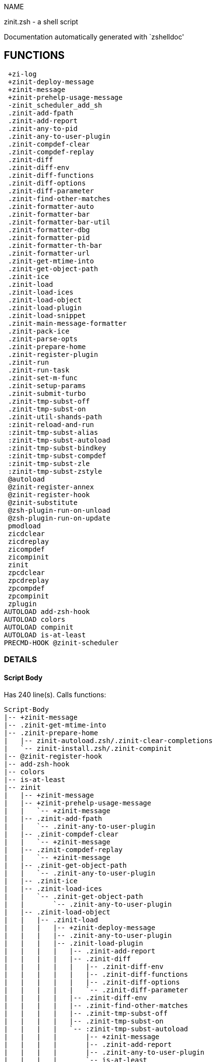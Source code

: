 
NAME

zinit.zsh - a shell script

Documentation automatically generated with `zshelldoc'

== FUNCTIONS
 +zi-log
 +zinit-deploy-message
 +zinit-message
 +zinit-prehelp-usage-message
 -zinit_scheduler_add_sh
 .zinit-add-fpath
 .zinit-add-report
 .zinit-any-to-pid
 .zinit-any-to-user-plugin
 .zinit-compdef-clear
 .zinit-compdef-replay
 .zinit-diff
 .zinit-diff-env
 .zinit-diff-functions
 .zinit-diff-options
 .zinit-diff-parameter
 .zinit-find-other-matches
 .zinit-formatter-auto
 .zinit-formatter-bar
 .zinit-formatter-bar-util
 .zinit-formatter-dbg
 .zinit-formatter-pid
 .zinit-formatter-th-bar
 .zinit-formatter-url
 .zinit-get-mtime-into
 .zinit-get-object-path
 .zinit-ice
 .zinit-load
 .zinit-load-ices
 .zinit-load-object
 .zinit-load-plugin
 .zinit-load-snippet
 .zinit-main-message-formatter
 .zinit-pack-ice
 .zinit-parse-opts
 .zinit-prepare-home
 .zinit-register-plugin
 .zinit-run
 .zinit-run-task
 .zinit-set-m-func
 .zinit-setup-params
 .zinit-submit-turbo
 .zinit-tmp-subst-off
 .zinit-tmp-subst-on
 .zinit-util-shands-path
 :zinit-reload-and-run
 :zinit-tmp-subst-alias
 :zinit-tmp-subst-autoload
 :zinit-tmp-subst-bindkey
 :zinit-tmp-subst-compdef
 :zinit-tmp-subst-zle
 :zinit-tmp-subst-zstyle
 @autoload
 @zinit-register-annex
 @zinit-register-hook
 @zinit-substitute
 @zsh-plugin-run-on-unload
 @zsh-plugin-run-on-update
 pmodload
 zicdclear
 zicdreplay
 zicompdef
 zicompinit
 zinit
 zpcdclear
 zpcdreplay
 zpcompdef
 zpcompinit
 zplugin
AUTOLOAD add-zsh-hook
AUTOLOAD colors
AUTOLOAD compinit
AUTOLOAD is-at-least
PRECMD-HOOK @zinit-scheduler

=== DETAILS

==== Script Body

Has 240 line(s). Calls functions:

 Script-Body
 |-- +zinit-message
 |-- .zinit-get-mtime-into
 |-- .zinit-prepare-home
 |   |-- zinit-autoload.zsh/.zinit-clear-completions
 |   `-- zinit-install.zsh/.zinit-compinit
 |-- @zinit-register-hook
 |-- add-zsh-hook
 |-- colors
 |-- is-at-least
 |-- zinit
 |   |-- +zinit-message
 |   |-- +zinit-prehelp-usage-message
 |   |   `-- +zinit-message
 |   |-- .zinit-add-fpath
 |   |   `-- .zinit-any-to-user-plugin
 |   |-- .zinit-compdef-clear
 |   |   `-- +zinit-message
 |   |-- .zinit-compdef-replay
 |   |   `-- +zinit-message
 |   |-- .zinit-get-object-path
 |   |   `-- .zinit-any-to-user-plugin
 |   |-- .zinit-ice
 |   |-- .zinit-load-ices
 |   |   `-- .zinit-get-object-path
 |   |       `-- .zinit-any-to-user-plugin
 |   |-- .zinit-load-object
 |   |   |-- .zinit-load
 |   |   |   |-- +zinit-deploy-message
 |   |   |   |-- .zinit-any-to-user-plugin
 |   |   |   |-- .zinit-load-plugin
 |   |   |   |   |-- .zinit-add-report
 |   |   |   |   |-- .zinit-diff
 |   |   |   |   |   |-- .zinit-diff-env
 |   |   |   |   |   |-- .zinit-diff-functions
 |   |   |   |   |   |-- .zinit-diff-options
 |   |   |   |   |   `-- .zinit-diff-parameter
 |   |   |   |   |-- .zinit-diff-env
 |   |   |   |   |-- .zinit-find-other-matches
 |   |   |   |   |-- .zinit-tmp-subst-off
 |   |   |   |   |-- .zinit-tmp-subst-on
 |   |   |   |   `-- :zinit-tmp-subst-autoload
 |   |   |   |       |-- +zinit-message
 |   |   |   |       |-- .zinit-add-report
 |   |   |   |       |-- .zinit-any-to-user-plugin
 |   |   |   |       `-- is-at-least
 |   |   |   |-- .zinit-load-snippet
 |   |   |   |   |-- +zinit-deploy-message
 |   |   |   |   |-- +zinit-message
 |   |   |   |   |-- .zinit-add-report
 |   |   |   |   |-- .zinit-find-other-matches
 |   |   |   |   |-- .zinit-get-object-path
 |   |   |   |   |   `-- .zinit-any-to-user-plugin
 |   |   |   |   |-- .zinit-pack-ice
 |   |   |   |   |-- .zinit-set-m-func
 |   |   |   |   |   `-- +zinit-message
 |   |   |   |   |-- .zinit-setup-params
 |   |   |   |   `-- zinit-install.zsh/.zinit-download-snippet
 |   |   |   |-- .zinit-pack-ice
 |   |   |   |-- .zinit-register-plugin
 |   |   |   |   `-- +zinit-message
 |   |   |   |-- .zinit-set-m-func
 |   |   |   |   `-- +zinit-message
 |   |   |   |-- .zinit-setup-params
 |   |   |   |-- zinit-install.zsh/.zinit-get-package
 |   |   |   `-- zinit-install.zsh/.zinit-setup-plugin-dir
 |   |   `-- .zinit-load-snippet
 |   |       |-- +zinit-deploy-message
 |   |       |-- +zinit-message
 |   |       |-- .zinit-add-report
 |   |       |-- .zinit-find-other-matches
 |   |       |-- .zinit-get-object-path
 |   |       |   `-- .zinit-any-to-user-plugin
 |   |       |-- .zinit-pack-ice
 |   |       |-- .zinit-set-m-func
 |   |       |   `-- +zinit-message
 |   |       |-- .zinit-setup-params
 |   |       `-- zinit-install.zsh/.zinit-download-snippet
 |   |-- .zinit-parse-opts
 |   |-- .zinit-run
 |   |   |-- +zinit-message
 |   |   |-- .zinit-any-to-user-plugin
 |   |   `-- .zinit-get-object-path
 |   |       `-- .zinit-any-to-user-plugin
 |   |-- .zinit-submit-turbo
 |   |-- compinit
 |   |-- zinit-additional.zsh/+zinit-debug
 |   |-- zinit-autoload.zsh/.zinit-cdisable
 |   |-- zinit-autoload.zsh/.zinit-cenable
 |   |-- zinit-autoload.zsh/.zinit-clear-completions
 |   |-- zinit-autoload.zsh/.zinit-compile-uncompile-all
 |   |-- zinit-autoload.zsh/.zinit-compiled
 |   |-- zinit-autoload.zsh/.zinit-delete
 |   |-- zinit-autoload.zsh/.zinit-help
 |   |-- zinit-autoload.zsh/.zinit-list-bindkeys
 |   |-- zinit-autoload.zsh/.zinit-list-compdef-replay
 |   |-- zinit-autoload.zsh/.zinit-list-plugins
 |   |-- zinit-autoload.zsh/.zinit-list-snippets
 |   |-- zinit-autoload.zsh/.zinit-module
 |   |-- zinit-autoload.zsh/.zinit-recently
 |   |-- zinit-autoload.zsh/.zinit-search-completions
 |   |-- zinit-autoload.zsh/.zinit-self-update
 |   |-- zinit-autoload.zsh/.zinit-show-all-reports
 |   |-- zinit-autoload.zsh/.zinit-show-completions
 |   |-- zinit-autoload.zsh/.zinit-show-report
 |   |-- zinit-autoload.zsh/.zinit-show-times
 |   |-- zinit-autoload.zsh/.zinit-show-zstatus
 |   |-- zinit-autoload.zsh/.zinit-uncompile-plugin
 |   |-- zinit-autoload.zsh/.zinit-uninstall-completions
 |   |-- zinit-autoload.zsh/.zinit-unload
 |   |-- zinit-autoload.zsh/.zinit-update-or-status
 |   |-- zinit-autoload.zsh/.zinit-update-or-status-all
 |   |-- zinit-autoload.zsh/zi::version
 |   |-- zinit-install.zsh/.zinit-compile-plugin
 |   |-- zinit-install.zsh/.zinit-compinit
 |   |-- zinit-install.zsh/.zinit-forget-completion
 |   `-- zinit-install.zsh/.zinit-install-completions
 `-- zinit-autoload.zsh/.zinit-module

Uses feature(s): _add-zsh-hook_, _alias_, _autoload_, _bindkey_, _colors_, _export_, _is-at-least_, _setopt_, _source_, _zle_, _zmodload_, _zstyle_

_Exports (environment):_ PMSPEC [big]*//* ZPFX [big]*//* ZSH_CACHE_DIR

==== +zi-log

____
 
 Wrapper function for +zinit-message until migrated to +zi-log

____

Has 1 line(s). Calls functions:

 +zi-log
 `-- +zinit-message

Called by:

 zinit-additional.zsh/.zinit-debug-clear
 zinit-additional.zsh/.zinit-debug-report
 zinit-additional.zsh/.zinit-debug-revert
 zinit-additional.zsh/.zinit-debug-start
 zinit-additional.zsh/.zinit-debug-status
 zinit-additional.zsh/.zinit-debug-stop
 zinit-additional.zsh/:zinit-tmp-subst-source
 zinit-autoload.zsh/.zinit-unload

==== +zinit-deploy-message

____
 
 Deploys a sub-prompt message to be displayed OR a 'zle .reset-prompt'
 call to be invoked

____

Has 13 line(s). Doesn't call other functions.

Uses feature(s): _read_, _zle_

Called by:

 .zinit-load-snippet
 .zinit-load
 zinit-autoload.zsh/.zinit-recall

==== +zinit-message

____
 
 Logging function

____

Has 16 line(s). Doesn't call other functions.

Called by:

 +zi-log
 +zinit-prehelp-usage-message
 .zinit-compdef-clear
 .zinit-compdef-replay
 .zinit-load-snippet
 .zinit-register-plugin
 .zinit-run
 .zinit-set-m-func
 :zinit-tmp-subst-autoload
 Script-Body
 zinit
 zinit-autoload.zsh/.zinit-build-module
 zinit-autoload.zsh/.zinit-cd
 zinit-autoload.zsh/.zinit-confirm
 zinit-autoload.zsh/.zinit-delete
 zinit-autoload.zsh/.zinit-glance
 zinit-autoload.zsh/.zinit-list-plugins
 zinit-autoload.zsh/.zinit-self-update
 zinit-autoload.zsh/.zinit-show-zstatus
 zinit-autoload.zsh/.zinit-uninstall-completions
 zinit-autoload.zsh/.zinit-update-all-parallel
 zinit-autoload.zsh/.zinit-update-or-status-all
 zinit-autoload.zsh/.zinit-update-or-status
 zinit-autoload.zsh/.zinit-wait-for-update-jobs
 zinit-autoload.zsh/zi::version
 zinit-install.zsh/.zi::get-architecture
 zinit-install.zsh/.zinit-compile-plugin
 zinit-install.zsh/.zinit-compinit
 zinit-install.zsh/.zinit-download-file-stdout
 zinit-install.zsh/.zinit-download-snippet
 zinit-install.zsh/.zinit-extract
 zinit-install.zsh/.zinit-get-cygwin-package
 zinit-install.zsh/.zinit-get-latest-gh-r-url-part
 zinit-install.zsh/.zinit-get-package
 zinit-install.zsh/.zinit-install-completions
 zinit-install.zsh/.zinit-jq-check
 zinit-install.zsh/.zinit-setup-plugin-dir
 zinit-install.zsh/.zinit-update-snippet
 zinit-install.zsh/ziextract
 zinit-install.zsh/∞zinit-mv-hook
 zinit-install.zsh/∞zinit-ps-on-update-hook
 zinit-install.zsh/∞zinit-reset-hook
 zinit-side.zsh/.zinit-countdown
 zinit-side.zsh/.zinit-exists-physically-message

==== +zinit-prehelp-usage-message

Has 38 line(s). Calls functions:

 +zinit-prehelp-usage-message
 `-- +zinit-message

Called by:

 zinit

==== -zinit_scheduler_add_sh

____
 
 Copies task into ZINIT_RUN array, called when a task timeouts.
 A small function ran from pattern in /-substitution as a math
 function.

____

Has 7 line(s). Doesn't call other functions.

Not called by script or any function (may be e.g. a hook, a Zle widget, etc.).

==== .zinit-add-fpath

Has 10 line(s). Calls functions:

 .zinit-add-fpath
 `-- .zinit-any-to-user-plugin

Called by:

 zinit

==== .zinit-add-report

____
 
 Adds a report line for given plugin.
 
 $1 - uspl2, i.e. user/plugin
 $2 - the text

____

Has 3 line(s). Doesn't call other functions.

Called by:

 .zinit-load-plugin
 .zinit-load-snippet
 :zinit-tmp-subst-alias
 :zinit-tmp-subst-autoload
 :zinit-tmp-subst-bindkey
 :zinit-tmp-subst-compdef
 :zinit-tmp-subst-zle
 :zinit-tmp-subst-zstyle

==== .zinit-any-to-pid

Has 22 line(s). Calls functions:

 .zinit-any-to-pid
 `-- .zinit-util-shands-path

Uses feature(s): _setopt_

Called by:

 zinit-side.zsh/.zinit-any-colorify-as-uspl2
 zinit-side.zsh/.zinit-exists-physically-message
 zinit-side.zsh/.zinit-first

==== .zinit-any-to-user-plugin

____
 
 Allows elastic plugin-spec across the code.
 
 $1 - plugin spec (4 formats: user---plugin, user/plugin, user, plugin)
 $2 - plugin (only when $1 - i.e. user - given)
 
 $REPLY - user and plugin

____

Has 29 line(s). Doesn't call other functions.

Uses feature(s): _setopt_

Called by:

 .zinit-add-fpath
 .zinit-get-object-path
 .zinit-load
 .zinit-run
 :zinit-tmp-subst-autoload
 zinit-autoload.zsh/.zinit-any-to-uspl2
 zinit-autoload.zsh/.zinit-changes
 zinit-autoload.zsh/.zinit-compile-uncompile-all
 zinit-autoload.zsh/.zinit-compiled
 zinit-autoload.zsh/.zinit-create
 zinit-autoload.zsh/.zinit-delete
 zinit-autoload.zsh/.zinit-find-completions-of-plugin
 zinit-autoload.zsh/.zinit-glance
 zinit-autoload.zsh/.zinit-show-report
 zinit-autoload.zsh/.zinit-stress
 zinit-autoload.zsh/.zinit-uncompile-plugin
 zinit-autoload.zsh/.zinit-unload
 zinit-autoload.zsh/.zinit-unregister-plugin
 zinit-autoload.zsh/.zinit-update-all-parallel
 zinit-autoload.zsh/.zinit-update-or-status-all
 zinit-autoload.zsh/.zinit-update-or-status
 zinit-install.zsh/.zinit-install-completions
 zinit-side.zsh/.zinit-any-colorify-as-uspl2
 zinit-side.zsh/.zinit-compute-ice
 zinit-side.zsh/.zinit-exists-physically-message
 zinit-side.zsh/.zinit-exists-physically
 zinit-side.zsh/.zinit-first

==== .zinit-compdef-clear

____
 
 Implements user-exposed functionality to clear gathered compdefs.

____

Has 3 line(s). Calls functions:

 .zinit-compdef-clear
 `-- +zinit-message

Called by:

 zicdclear
 zinit
 zpcdclear

==== .zinit-compdef-replay

____
 
 Runs gathered compdef calls. This allows to run 'compinit' after loading plugins.

____

Has 17 line(s). Calls functions:

 .zinit-compdef-replay
 `-- +zinit-message

Uses feature(s): _compdef_

Called by:

 zicdreplay
 zinit
 zpcdreplay

==== .zinit-diff

____
 
 Performs diff actions of all types

____

Has 4 line(s). Calls functions:

 .zinit-diff
 |-- .zinit-diff-env
 |-- .zinit-diff-functions
 |-- .zinit-diff-options
 `-- .zinit-diff-parameter

Called by:

 .zinit-load-plugin
 zinit-additional.zsh/.zinit-debug-start
 zinit-additional.zsh/.zinit-debug-stop

==== .zinit-diff-env

____
 
 Implements detection of change in PATH and FPATH.
 
 $1 - user/plugin (i.e. uspl2 format)
 $2 - command, can be "begin" or "end"

____

Has 18 line(s). Doesn't call other functions.

Called by:

 .zinit-diff
 .zinit-load-plugin

==== .zinit-diff-functions

____
 
 Implements detection of newly created functions. Performs
 data gathering, computation is done in *-compute().
 
 $1 - user/plugin (i.e. uspl2 format)
 $2 - command, can be "begin" or "end"

____

Has 8 line(s). Doesn't call other functions.

Called by:

 .zinit-diff

==== .zinit-diff-options

____
 
 Implements detection of change in option state. Performs
 data gathering, computation is done in *-compute().
 
 $1 - user/plugin (i.e. uspl2 format)
 $2 - command, can be "begin" or "end"

____

Has 7 line(s). Doesn't call other functions.

Called by:

 .zinit-diff

==== .zinit-diff-parameter

____
 
 Implements detection of change in any parameter's existence and type.
 Performs data gathering, computation is done in *-compute().
 
 $1 - user/plugin (i.e. uspl2 format)
 $2 - command, can be "begin" or "end"

____

Has 9 line(s). Doesn't call other functions.

Called by:

 .zinit-diff

==== .zinit-find-other-matches

____
 
 Plugin's main source file is in general `name.plugin.zsh'. However,
 there can be different conventions, if that file is not found, then
 this functions examines other conventions in the most sane order.

____

Has 22 line(s). Doesn't call other functions.

Called by:

 .zinit-load-plugin
 .zinit-load-snippet
 zinit-side.zsh/.zinit-first

==== .zinit-formatter-auto

Has 50 line(s). Calls functions:

 .zinit-formatter-auto
 |-- .zinit-formatter-pid
 |   `-- zinit-side.zsh/.zinit-any-colorify-as-uspl2
 `-- .zinit-formatter-url

Uses feature(s): _type_

Not called by script or any function (may be e.g. a hook, a Zle widget, etc.).

==== .zinit-formatter-bar

Has 1 line(s). Calls functions:

 .zinit-formatter-bar
 `-- .zinit-formatter-bar-util

Not called by script or any function (may be e.g. a hook, a Zle widget, etc.).

==== .zinit-formatter-bar-util

Has 7 line(s). Doesn't call other functions.

Called by:

 .zinit-formatter-bar
 .zinit-formatter-th-bar

==== .zinit-formatter-dbg

Has 5 line(s). Doesn't call other functions.

Not called by script or any function (may be e.g. a hook, a Zle widget, etc.).

==== .zinit-formatter-pid

Has 11 line(s). Calls functions:

 .zinit-formatter-pid
 `-- zinit-side.zsh/.zinit-any-colorify-as-uspl2

Uses feature(s): _source_

Called by:

 .zinit-formatter-auto

==== .zinit-formatter-th-bar

Has 1 line(s). Calls functions:

 .zinit-formatter-th-bar
 `-- .zinit-formatter-bar-util

Not called by script or any function (may be e.g. a hook, a Zle widget, etc.).

==== .zinit-formatter-url

Has 19 line(s). Doesn't call other functions.

Called by:

 .zinit-formatter-auto

==== .zinit-get-mtime-into

Has 7 line(s). Doesn't call other functions.

Called by:

 Script-Body
 zinit-autoload.zsh/.zinit-self-update
 zinit-autoload.zsh/.zinit-update-or-status-all

==== .zinit-get-object-path

Has 28 line(s). Calls functions:

 .zinit-get-object-path
 `-- .zinit-any-to-user-plugin

Called by:

 .zinit-load-ices
 .zinit-load-snippet
 .zinit-run
 zinit
 zinit-autoload.zsh/.zinit-get-path
 zinit-install.zsh/.zinit-setup-plugin-dir
 zinit-install.zsh/.zinit-update-snippet
 zinit-side.zsh/.zinit-first
 zinit-side.zsh/.zinit-two-paths

==== .zinit-ice

____
 
 Parses ICE specification, puts the result into ICE global hash.
 The ice-spec is valid for next command only (i.e. it "melts"), but
 it can then stick to plugin and activate e.g. at update.

____

Has 13 line(s). Doesn't call other functions.

Uses feature(s): _setopt_

Called by:

 zinit

==== .zinit-load

____
 
 Implements the exposed-to-user action of loading a plugin.
 
 $1 - plugin spec (4 formats: user---plugin, user/plugin, user, plugin)
 $2 - plugin name, if the third format is used

____

Has 95 line(s). Calls functions:

 .zinit-load
 |-- +zinit-deploy-message
 |-- .zinit-any-to-user-plugin
 |-- .zinit-load-plugin
 |   |-- .zinit-add-report
 |   |-- .zinit-diff
 |   |   |-- .zinit-diff-env
 |   |   |-- .zinit-diff-functions
 |   |   |-- .zinit-diff-options
 |   |   `-- .zinit-diff-parameter
 |   |-- .zinit-diff-env
 |   |-- .zinit-find-other-matches
 |   |-- .zinit-tmp-subst-off
 |   |-- .zinit-tmp-subst-on
 |   `-- :zinit-tmp-subst-autoload
 |       |-- +zinit-message
 |       |-- .zinit-add-report
 |       |-- .zinit-any-to-user-plugin
 |       `-- is-at-least
 |-- .zinit-load-snippet
 |   |-- +zinit-deploy-message
 |   |-- +zinit-message
 |   |-- .zinit-add-report
 |   |-- .zinit-find-other-matches
 |   |-- .zinit-get-object-path
 |   |   `-- .zinit-any-to-user-plugin
 |   |-- .zinit-pack-ice
 |   |-- .zinit-set-m-func
 |   |   `-- +zinit-message
 |   |-- .zinit-setup-params
 |   `-- zinit-install.zsh/.zinit-download-snippet
 |-- .zinit-pack-ice
 |-- .zinit-register-plugin
 |   `-- +zinit-message
 |-- .zinit-set-m-func
 |   `-- +zinit-message
 |-- .zinit-setup-params
 |-- zinit-install.zsh/.zinit-get-package
 `-- zinit-install.zsh/.zinit-setup-plugin-dir

Uses feature(s): _eval_, _setopt_, _source_, _zle_

Called by:

 .zinit-load-object
 .zinit-run-task
 zinit-additional.zsh/.zinit-service

==== .zinit-load-ices

Has 22 line(s). Calls functions:

 .zinit-load-ices
 `-- .zinit-get-object-path
     `-- .zinit-any-to-user-plugin

Called by:

 zinit

==== .zinit-load-object

Has 12 line(s). Calls functions:

 .zinit-load-object
 |-- .zinit-load
 |   |-- +zinit-deploy-message
 |   |-- .zinit-any-to-user-plugin
 |   |-- .zinit-load-plugin
 |   |   |-- .zinit-add-report
 |   |   |-- .zinit-diff
 |   |   |   |-- .zinit-diff-env
 |   |   |   |-- .zinit-diff-functions
 |   |   |   |-- .zinit-diff-options
 |   |   |   `-- .zinit-diff-parameter
 |   |   |-- .zinit-diff-env
 |   |   |-- .zinit-find-other-matches
 |   |   |-- .zinit-tmp-subst-off
 |   |   |-- .zinit-tmp-subst-on
 |   |   `-- :zinit-tmp-subst-autoload
 |   |       |-- +zinit-message
 |   |       |-- .zinit-add-report
 |   |       |-- .zinit-any-to-user-plugin
 |   |       `-- is-at-least
 |   |-- .zinit-load-snippet
 |   |   |-- +zinit-deploy-message
 |   |   |-- +zinit-message
 |   |   |-- .zinit-add-report
 |   |   |-- .zinit-find-other-matches
 |   |   |-- .zinit-get-object-path
 |   |   |   `-- .zinit-any-to-user-plugin
 |   |   |-- .zinit-pack-ice
 |   |   |-- .zinit-set-m-func
 |   |   |   `-- +zinit-message
 |   |   |-- .zinit-setup-params
 |   |   `-- zinit-install.zsh/.zinit-download-snippet
 |   |-- .zinit-pack-ice
 |   |-- .zinit-register-plugin
 |   |   `-- +zinit-message
 |   |-- .zinit-set-m-func
 |   |   `-- +zinit-message
 |   |-- .zinit-setup-params
 |   |-- zinit-install.zsh/.zinit-get-package
 |   `-- zinit-install.zsh/.zinit-setup-plugin-dir
 `-- .zinit-load-snippet
     |-- +zinit-deploy-message
     |-- +zinit-message
     |-- .zinit-add-report
     |-- .zinit-find-other-matches
     |-- .zinit-get-object-path
     |   `-- .zinit-any-to-user-plugin
     |-- .zinit-pack-ice
     |-- .zinit-set-m-func
     |   `-- +zinit-message
     |-- .zinit-setup-params
     `-- zinit-install.zsh/.zinit-download-snippet

Called by:

 zinit

==== .zinit-load-plugin

____
 
 Lower-level function for loading a plugin.
 
 $1 - user
 $2 - plugin
 $3 - mode (light or load)

____

Has 128 line(s). Calls functions:

 .zinit-load-plugin
 |-- .zinit-add-report
 |-- .zinit-diff
 |   |-- .zinit-diff-env
 |   |-- .zinit-diff-functions
 |   |-- .zinit-diff-options
 |   `-- .zinit-diff-parameter
 |-- .zinit-diff-env
 |-- .zinit-find-other-matches
 |-- .zinit-tmp-subst-off
 |-- .zinit-tmp-subst-on
 `-- :zinit-tmp-subst-autoload
     |-- +zinit-message
     |-- .zinit-add-report
     |-- .zinit-any-to-user-plugin
     `-- is-at-least

Uses feature(s): _eval_, _setopt_, _source_, _unfunction_, _zle_

Called by:

 .zinit-load

==== .zinit-load-snippet

____
 
 Implements the exposed-to-user action of loading a snippet.
 
 $1 - url (can be local, absolute path).

____

Has 203 line(s). Calls functions:

 .zinit-load-snippet
 |-- +zinit-deploy-message
 |-- +zinit-message
 |-- .zinit-add-report
 |-- .zinit-find-other-matches
 |-- .zinit-get-object-path
 |   `-- .zinit-any-to-user-plugin
 |-- .zinit-pack-ice
 |-- .zinit-set-m-func
 |   `-- +zinit-message
 |-- .zinit-setup-params
 `-- zinit-install.zsh/.zinit-download-snippet

Uses feature(s): _autoload_, _eval_, _setopt_, _source_, _unfunction_, _zparseopts_, _zstyle_

Called by:

 .zinit-load-object
 .zinit-load
 .zinit-run-task
 pmodload
 zinit-additional.zsh/.zinit-service

==== .zinit-main-message-formatter

Has 18 line(s). Doesn't call other functions.

Not called by script or any function (may be e.g. a hook, a Zle widget, etc.).

==== .zinit-pack-ice

____
 
 Remembers all ice-mods, assigns them to concrete plugin. Ice spec
 is in general forgotten for second-next command (i.e., ice melts quickly), however they
 glue to the object (plugin or snippet) mentioned in the next command for later use with (e.g. 'zinit update ...').

____

Has 3 line(s). Doesn't call other functions.

Called by:

 .zinit-load-snippet
 .zinit-load
 @zsh-plugin-run-on-unload
 @zsh-plugin-run-on-update
 zinit-install.zsh/.zinit-update-snippet
 zinit-side.zsh/.zinit-compute-ice

==== .zinit-parse-opts

Has 2 line(s). Doesn't call other functions.

Called by:

 zinit

==== .zinit-prepare-home

____
 
 Creates all directories needed by Zinit, first checks if they
 already exist.

____

Has 45 line(s). Calls functions:

 .zinit-prepare-home
 |-- zinit-autoload.zsh/.zinit-clear-completions
 `-- zinit-install.zsh/.zinit-compinit

Uses feature(s): _source_

Called by:

 Script-Body

==== .zinit-register-plugin

____
 
 Adds the plugin to ZINIT_REGISTERED_PLUGINS array and to the
 zsh_loaded_plugins array (managed according to the plugin standard:
 https://zdharma-continuum.github.io/Zsh-100-Commits-Club/Zsh-Plugin-Standard.html).

____

Has 23 line(s). Calls functions:

 .zinit-register-plugin
 `-- +zinit-message

Called by:

 .zinit-load

==== .zinit-run

____
 
 Run code inside plugins folder
 It uses the 'correct' parameter from uppers scope zinit().

____

Has 24 line(s). Calls functions:

 .zinit-run
 |-- +zinit-message
 |-- .zinit-any-to-user-plugin
 `-- .zinit-get-object-path
     `-- .zinit-any-to-user-plugin

Uses feature(s): _eval_, _setopt_

Called by:

 zinit

==== .zinit-run-task

____
 
 A backend, worker function of .zinit-scheduler. It obtains the tasks
 index and a few of its properties (like the type: plugin, snippet,
 service plugin, service snippet) and executes it first checking for
 additional conditions (like non-numeric wait'' ice).
 
 $1 - current pass: 1 or 2
 $2 - time assigned to the task
 $3 - type: plugin, service plugin, service snippet, snippet
 $4 - tasks index in the ZINIT[WAIT_ICE_...] fields
 $5 - mode: load, light
 $6 - details: alias name (derived from id-as''), plugin-spec, or snippet URL

____

Has 47 line(s). Calls functions:

 .zinit-run-task
 |-- .zinit-load
 |   |-- +zinit-deploy-message
 |   |-- .zinit-any-to-user-plugin
 |   |-- .zinit-load-plugin
 |   |   |-- .zinit-add-report
 |   |   |-- .zinit-diff
 |   |   |   |-- .zinit-diff-env
 |   |   |   |-- .zinit-diff-functions
 |   |   |   |-- .zinit-diff-options
 |   |   |   `-- .zinit-diff-parameter
 |   |   |-- .zinit-diff-env
 |   |   |-- .zinit-find-other-matches
 |   |   |-- .zinit-tmp-subst-off
 |   |   |-- .zinit-tmp-subst-on
 |   |   `-- :zinit-tmp-subst-autoload
 |   |       |-- +zinit-message
 |   |       |-- .zinit-add-report
 |   |       |-- .zinit-any-to-user-plugin
 |   |       `-- is-at-least
 |   |-- .zinit-load-snippet
 |   |   |-- +zinit-deploy-message
 |   |   |-- +zinit-message
 |   |   |-- .zinit-add-report
 |   |   |-- .zinit-find-other-matches
 |   |   |-- .zinit-get-object-path
 |   |   |   `-- .zinit-any-to-user-plugin
 |   |   |-- .zinit-pack-ice
 |   |   |-- .zinit-set-m-func
 |   |   |   `-- +zinit-message
 |   |   |-- .zinit-setup-params
 |   |   `-- zinit-install.zsh/.zinit-download-snippet
 |   |-- .zinit-pack-ice
 |   |-- .zinit-register-plugin
 |   |   `-- +zinit-message
 |   |-- .zinit-set-m-func
 |   |   `-- +zinit-message
 |   |-- .zinit-setup-params
 |   |-- zinit-install.zsh/.zinit-get-package
 |   `-- zinit-install.zsh/.zinit-setup-plugin-dir
 |-- .zinit-load-snippet
 |   |-- +zinit-deploy-message
 |   |-- +zinit-message
 |   |-- .zinit-add-report
 |   |-- .zinit-find-other-matches
 |   |-- .zinit-get-object-path
 |   |   `-- .zinit-any-to-user-plugin
 |   |-- .zinit-pack-ice
 |   |-- .zinit-set-m-func
 |   |   `-- +zinit-message
 |   |-- .zinit-setup-params
 |   `-- zinit-install.zsh/.zinit-download-snippet
 `-- zinit-autoload.zsh/.zinit-unload

Uses feature(s): _eval_, _source_, _zle_, _zpty_

Called by:

 @zinit-scheduler

==== .zinit-set-m-func

____
 
 ]]]
 Sets and withdraws the temporary, atclone/atpull time function `m`.

____

Has 17 line(s). Calls functions:

 .zinit-set-m-func
 `-- +zinit-message

Uses feature(s): _setopt_

Called by:

 .zinit-load-snippet
 .zinit-load
 zinit-autoload.zsh/.zinit-update-or-status

==== .zinit-setup-params

Has 3 line(s). Doesn't call other functions.

Called by:

 .zinit-load-snippet
 .zinit-load

==== .zinit-submit-turbo

____
 
 If `zinit load`, `zinit light` or `zinit snippet`  will be
 preceded with 'wait', 'load', 'unload' or 'on-update-of'/'subscribe'
 ice-mods then the plugin or snipped is to be loaded in turbo-mode,
 and this function adds it to internal data structures. @zinit-scheduler uses the data to
 create load or unload tasks.

____

Has 16 line(s). Doesn't call other functions.

Called by:

 zinit

==== .zinit-tmp-subst-off

____
 
 Turn off temporary substituting of functions completely for a given mode ("load", "light",
 "light-b" (i.e. the `trackbinds' mode) or "compdef").

____

Has 21 line(s). Doesn't call other functions.

Uses feature(s): _setopt_, _unfunction_

Called by:

 .zinit-load-plugin
 zinit-additional.zsh/.zinit-debug-stop

==== .zinit-tmp-subst-on

____
 
 Turn on temporary substituting of functions of builtins and functions according to passed
 mode ("load", "light", "light-b" or "compdef"). The temporary substituting of functions is
 to gather report data, and to hijack 'autoload', 'bindkey' and 'compdef' calls.

____

Has 32 line(s). Doesn't call other functions.

Uses feature(s): _source_

Called by:

 .zinit-load-plugin
 zinit-additional.zsh/.zinit-debug-start

==== .zinit-util-shands-path

____
 
 Replaces parts of path with %HOME, etc.

____

Has 9 line(s). Doesn't call other functions.

Uses feature(s): _setopt_

Called by:

 .zinit-any-to-pid

==== :zinit-reload-and-run

____
 
 Marks given function ($3) for autoloading, and executes it triggering the
 load. $1 is the fpath dedicated to the function, $2 are autoload options.
 This function replaces "autoload -X", because using that on older Zsh
 versions causes problems with traps.
 
 So basically one creates function stub that calls :zinit-reload-and-run()
 instead of "autoload -X".
 
 Author: Bart Schaefer
 
 $1 - FPATH dedicated to function
 $2 - autoload options
 $3 - function name (one that needs autoloading)

____

Has 11 line(s). Doesn't call other functions.

Uses feature(s): _autoload_, _unfunction_

Not called by script or any function (may be e.g. a hook, a Zle widget, etc.).

==== :zinit-tmp-subst-alias

____
 
 Function defined to hijack plugin's calls to the `alias' builtin.
 
 The hijacking is to gather report data (which is used in unload).

____

Has 36 line(s). Calls functions:

 :zinit-tmp-subst-alias
 `-- .zinit-add-report

Uses feature(s): _alias_, _setopt_, _zparseopts_

Not called by script or any function (may be e.g. a hook, a Zle widget, etc.).

==== :zinit-tmp-subst-autoload

____
 
 Hijack plugin's calls to the 'autoload' builtin.
 
 The hijacking gathers report data and runs custom `autoload' function, that doesn't need FPATH.

____

Has 111 line(s). Calls functions:

 :zinit-tmp-subst-autoload
 |-- +zinit-message
 |-- .zinit-add-report
 |-- .zinit-any-to-user-plugin
 `-- is-at-least

Uses feature(s): _autoload_, _eval_, _is-at-least_, _setopt_, _zparseopts_

Called by:

 .zinit-load-plugin
 @autoload

==== :zinit-tmp-subst-bindkey

____
 
 Function defined to hijack plugin's calls to the `bindkey' builtin.
 
 The hijacking is to gather report data (which is used in unload).

____

Has 120 line(s). Calls functions:

 :zinit-tmp-subst-bindkey
 |-- .zinit-add-report
 `-- is-at-least

Uses feature(s): _bindkey_, _is-at-least_, _setopt_, _zparseopts_

Not called by script or any function (may be e.g. a hook, a Zle widget, etc.).

==== :zinit-tmp-subst-compdef

____
 
 Function defined to hijack plugin's calls to the `compdef' function.
 The hijacking is not only for reporting, but also to save compdef
 calls so that `compinit' can be called after loading plugins.

____

Has 6 line(s). Calls functions:

 :zinit-tmp-subst-compdef
 `-- .zinit-add-report

Uses feature(s): _setopt_

Not called by script or any function (may be e.g. a hook, a Zle widget, etc.).

==== :zinit-tmp-subst-zle

____
 
 Function defined to hijack plugin's calls to the `zle' builtin.
 
 The hijacking is to gather report data (which is used in unload).

____

Has 36 line(s). Calls functions:

 :zinit-tmp-subst-zle
 `-- .zinit-add-report

Uses feature(s): _setopt_, _zle_

Not called by script or any function (may be e.g. a hook, a Zle widget, etc.).

==== :zinit-tmp-subst-zstyle

____
 
 Function defined to hijack plugin's calls to the `zstyle' builtin.
 
 The hijacking is to gather report data (which is used in unload).

____

Has 23 line(s). Calls functions:

 :zinit-tmp-subst-zstyle
 `-- .zinit-add-report

Uses feature(s): _setopt_, _zparseopts_, _zstyle_

Not called by script or any function (may be e.g. a hook, a Zle widget, etc.).

==== @autoload

Has 4 line(s). Calls functions:

 @autoload
 `-- :zinit-tmp-subst-autoload
     |-- +zinit-message
     |-- .zinit-add-report
     |-- .zinit-any-to-user-plugin
     `-- is-at-least

Not called by script or any function (may be e.g. a hook, a Zle widget, etc.).

==== @zinit-register-annex

____
 
 Registers the z-annex inside Zinit – i.e. an Zinit extension

____

Has 11 line(s). Doesn't call other functions.

Uses feature(s): _setopt_

Not called by script or any function (may be e.g. a hook, a Zle widget, etc.).

==== @zinit-register-hook

____
 
 Registers the z-annex inside Zinit (i.e., an Zinit extension)

____

Has 6 line(s). Doesn't call other functions.

Uses feature(s): _setopt_

Called by:

 Script-Body

==== @zinit-scheduler

____
 
 Searches for timeout tasks, executes them. Theres an array of tasks
 waiting for execution, this scheduler manages them, detects which ones
 should be run at current moment, decides to remove (or not) them from
 the array after execution.
 
 $1 - if "following", then it is non-first (second and more)
 invocation of the scheduler; this results in chain of 'sched'
 invocations that results in repetitive @zinit-scheduler activity.
 
 if "burst", then all tasks are marked timeout and executed one
 by one; this is handy if e.g. a docker image starts up and
 needs to install all turbo-mode plugins without any hesitation
 (delay), i.e. "burst" allows to run package installations from
 script, not from prompt.

____

Has 75 line(s). *Is a precmd hook*. Calls functions:

 @zinit-scheduler
 |-- .zinit-run-task
 |   |-- .zinit-load
 |   |   |-- +zinit-deploy-message
 |   |   |-- .zinit-any-to-user-plugin
 |   |   |-- .zinit-load-plugin
 |   |   |   |-- .zinit-add-report
 |   |   |   |-- .zinit-diff
 |   |   |   |   |-- .zinit-diff-env
 |   |   |   |   |-- .zinit-diff-functions
 |   |   |   |   |-- .zinit-diff-options
 |   |   |   |   `-- .zinit-diff-parameter
 |   |   |   |-- .zinit-diff-env
 |   |   |   |-- .zinit-find-other-matches
 |   |   |   |-- .zinit-tmp-subst-off
 |   |   |   |-- .zinit-tmp-subst-on
 |   |   |   `-- :zinit-tmp-subst-autoload
 |   |   |       |-- +zinit-message
 |   |   |       |-- .zinit-add-report
 |   |   |       |-- .zinit-any-to-user-plugin
 |   |   |       `-- is-at-least
 |   |   |-- .zinit-load-snippet
 |   |   |   |-- +zinit-deploy-message
 |   |   |   |-- +zinit-message
 |   |   |   |-- .zinit-add-report
 |   |   |   |-- .zinit-find-other-matches
 |   |   |   |-- .zinit-get-object-path
 |   |   |   |   `-- .zinit-any-to-user-plugin
 |   |   |   |-- .zinit-pack-ice
 |   |   |   |-- .zinit-set-m-func
 |   |   |   |   `-- +zinit-message
 |   |   |   |-- .zinit-setup-params
 |   |   |   `-- zinit-install.zsh/.zinit-download-snippet
 |   |   |-- .zinit-pack-ice
 |   |   |-- .zinit-register-plugin
 |   |   |   `-- +zinit-message
 |   |   |-- .zinit-set-m-func
 |   |   |   `-- +zinit-message
 |   |   |-- .zinit-setup-params
 |   |   |-- zinit-install.zsh/.zinit-get-package
 |   |   `-- zinit-install.zsh/.zinit-setup-plugin-dir
 |   |-- .zinit-load-snippet
 |   |   |-- +zinit-deploy-message
 |   |   |-- +zinit-message
 |   |   |-- .zinit-add-report
 |   |   |-- .zinit-find-other-matches
 |   |   |-- .zinit-get-object-path
 |   |   |   `-- .zinit-any-to-user-plugin
 |   |   |-- .zinit-pack-ice
 |   |   |-- .zinit-set-m-func
 |   |   |   `-- +zinit-message
 |   |   |-- .zinit-setup-params
 |   |   `-- zinit-install.zsh/.zinit-download-snippet
 |   `-- zinit-autoload.zsh/.zinit-unload
 `-- add-zsh-hook

Uses feature(s): _add-zsh-hook_, _sched_, _setopt_, _zle_

Not called by script or any function (may be e.g. a hook, a Zle widget, etc.).

==== @zinit-substitute

Has 40 line(s). Doesn't call other functions.

Uses feature(s): _setopt_

Called by:

 zinit-autoload.zsh/.zinit-at-eval
 zinit-install.zsh/.zinit-at-eval
 zinit-install.zsh/.zinit-get-package
 zinit-install.zsh/∞zinit-atclone-hook
 zinit-install.zsh/∞zinit-configure-base-hook
 zinit-install.zsh/∞zinit-cp-hook
 zinit-install.zsh/∞zinit-extract-hook
 zinit-install.zsh/∞zinit-make-base-hook
 zinit-install.zsh/∞zinit-mv-hook

==== @zsh-plugin-run-on-unload

____
 
 The Plugin Standard required mechanism, see:
 https://zdharma-continuum.github.io/Zsh-100-Commits-Club/Zsh-Plugin-Standard.html

____

Has 2 line(s). Calls functions:

 @zsh-plugin-run-on-unload
 `-- .zinit-pack-ice

Not called by script or any function (may be e.g. a hook, a Zle widget, etc.).

==== @zsh-plugin-run-on-update

____
 
 The Plugin Standard required mechanism

____

Has 2 line(s). Calls functions:

 @zsh-plugin-run-on-update
 `-- .zinit-pack-ice

Not called by script or any function (may be e.g. a hook, a Zle widget, etc.).

==== pmodload

Has 15 line(s). Calls functions:

 pmodload
 `-- .zinit-load-snippet
     |-- +zinit-deploy-message
     |-- +zinit-message
     |-- .zinit-add-report
     |-- .zinit-find-other-matches
     |-- .zinit-get-object-path
     |   `-- .zinit-any-to-user-plugin
     |-- .zinit-pack-ice
     |-- .zinit-set-m-func
     |   `-- +zinit-message
     |-- .zinit-setup-params
     `-- zinit-install.zsh/.zinit-download-snippet

Uses feature(s): _zstyle_

Not called by script or any function (may be e.g. a hook, a Zle widget, etc.).

==== zicdclear

____
 
 A wrapper for "zinit cdclear -q" which can be called from hook
 ices like the atinit"", atload"", etc. ices.

____

Has 1 line(s). Calls functions:

 zicdclear
 `-- .zinit-compdef-clear
     `-- +zinit-message

Not called by script or any function (may be e.g. a hook, a Zle widget, etc.).

==== zicdreplay

____
 
 A function that can be invoked from within "atinit", "atload", etc.
 ice-mod. It works like "zinit cdreplay", which cannot be invoked from such hook ices

____

Has 1 line(s). Calls functions:

 zicdreplay
 `-- .zinit-compdef-replay
     `-- +zinit-message

Not called by script or any function (may be e.g. a hook, a Zle widget, etc.).

==== zicompdef

____
 
 Stores compdef for a replay with "zicdreplay" (turbo mode) or
 with "zinit cdreplay" (normal mode). An utility functton of an undefined use case.

____

Has 1 line(s). Doesn't call other functions.

Not called by script or any function (may be e.g. a hook, a Zle widget, etc.).

==== zicompinit

____
 
 A function that can be invoked from within "atinit", "atload", etc.
 ice-mod.  It runs "autoload compinit; compinit" and respects
 ZINIT[ZCOMPDUMP_PATH] and ZINIT[COMPINIT_OPTS].

____

Has 2 line(s). Calls functions:

 zicompinit
 `-- compinit

Uses feature(s): _autoload_, _compinit_

Not called by script or any function (may be e.g. a hook, a Zle widget, etc.).

==== zinit

____
 
 Entrypoint function directly exposed to user, consumes subcommands with respective arguments,
 and completion.

____

Has 553 line(s). Calls functions:

 zinit
 |-- +zinit-message
 |-- +zinit-prehelp-usage-message
 |   `-- +zinit-message
 |-- .zinit-add-fpath
 |   `-- .zinit-any-to-user-plugin
 |-- .zinit-compdef-clear
 |   `-- +zinit-message
 |-- .zinit-compdef-replay
 |   `-- +zinit-message
 |-- .zinit-get-object-path
 |   `-- .zinit-any-to-user-plugin
 |-- .zinit-ice
 |-- .zinit-load-ices
 |   `-- .zinit-get-object-path
 |       `-- .zinit-any-to-user-plugin
 |-- .zinit-load-object
 |   |-- .zinit-load
 |   |   |-- +zinit-deploy-message
 |   |   |-- .zinit-any-to-user-plugin
 |   |   |-- .zinit-load-plugin
 |   |   |   |-- .zinit-add-report
 |   |   |   |-- .zinit-diff
 |   |   |   |   |-- .zinit-diff-env
 |   |   |   |   |-- .zinit-diff-functions
 |   |   |   |   |-- .zinit-diff-options
 |   |   |   |   `-- .zinit-diff-parameter
 |   |   |   |-- .zinit-diff-env
 |   |   |   |-- .zinit-find-other-matches
 |   |   |   |-- .zinit-tmp-subst-off
 |   |   |   |-- .zinit-tmp-subst-on
 |   |   |   `-- :zinit-tmp-subst-autoload
 |   |   |       |-- +zinit-message
 |   |   |       |-- .zinit-add-report
 |   |   |       |-- .zinit-any-to-user-plugin
 |   |   |       `-- is-at-least
 |   |   |-- .zinit-load-snippet
 |   |   |   |-- +zinit-deploy-message
 |   |   |   |-- +zinit-message
 |   |   |   |-- .zinit-add-report
 |   |   |   |-- .zinit-find-other-matches
 |   |   |   |-- .zinit-get-object-path
 |   |   |   |   `-- .zinit-any-to-user-plugin
 |   |   |   |-- .zinit-pack-ice
 |   |   |   |-- .zinit-set-m-func
 |   |   |   |   `-- +zinit-message
 |   |   |   |-- .zinit-setup-params
 |   |   |   `-- zinit-install.zsh/.zinit-download-snippet
 |   |   |-- .zinit-pack-ice
 |   |   |-- .zinit-register-plugin
 |   |   |   `-- +zinit-message
 |   |   |-- .zinit-set-m-func
 |   |   |   `-- +zinit-message
 |   |   |-- .zinit-setup-params
 |   |   |-- zinit-install.zsh/.zinit-get-package
 |   |   `-- zinit-install.zsh/.zinit-setup-plugin-dir
 |   `-- .zinit-load-snippet
 |       |-- +zinit-deploy-message
 |       |-- +zinit-message
 |       |-- .zinit-add-report
 |       |-- .zinit-find-other-matches
 |       |-- .zinit-get-object-path
 |       |   `-- .zinit-any-to-user-plugin
 |       |-- .zinit-pack-ice
 |       |-- .zinit-set-m-func
 |       |   `-- +zinit-message
 |       |-- .zinit-setup-params
 |       `-- zinit-install.zsh/.zinit-download-snippet
 |-- .zinit-parse-opts
 |-- .zinit-run
 |   |-- +zinit-message
 |   |-- .zinit-any-to-user-plugin
 |   `-- .zinit-get-object-path
 |       `-- .zinit-any-to-user-plugin
 |-- .zinit-submit-turbo
 |-- compinit
 |-- zinit-additional.zsh/+zinit-debug
 |-- zinit-autoload.zsh/.zinit-cdisable
 |-- zinit-autoload.zsh/.zinit-cenable
 |-- zinit-autoload.zsh/.zinit-clear-completions
 |-- zinit-autoload.zsh/.zinit-compile-uncompile-all
 |-- zinit-autoload.zsh/.zinit-compiled
 |-- zinit-autoload.zsh/.zinit-delete
 |-- zinit-autoload.zsh/.zinit-help
 |-- zinit-autoload.zsh/.zinit-list-bindkeys
 |-- zinit-autoload.zsh/.zinit-list-compdef-replay
 |-- zinit-autoload.zsh/.zinit-list-plugins
 |-- zinit-autoload.zsh/.zinit-list-snippets
 |-- zinit-autoload.zsh/.zinit-module
 |-- zinit-autoload.zsh/.zinit-recently
 |-- zinit-autoload.zsh/.zinit-search-completions
 |-- zinit-autoload.zsh/.zinit-self-update
 |-- zinit-autoload.zsh/.zinit-show-all-reports
 |-- zinit-autoload.zsh/.zinit-show-completions
 |-- zinit-autoload.zsh/.zinit-show-report
 |-- zinit-autoload.zsh/.zinit-show-times
 |-- zinit-autoload.zsh/.zinit-show-zstatus
 |-- zinit-autoload.zsh/.zinit-uncompile-plugin
 |-- zinit-autoload.zsh/.zinit-uninstall-completions
 |-- zinit-autoload.zsh/.zinit-unload
 |-- zinit-autoload.zsh/.zinit-update-or-status
 |-- zinit-autoload.zsh/.zinit-update-or-status-all
 |-- zinit-autoload.zsh/zi::version
 |-- zinit-install.zsh/.zinit-compile-plugin
 |-- zinit-install.zsh/.zinit-compinit
 |-- zinit-install.zsh/.zinit-forget-completion
 `-- zinit-install.zsh/.zinit-install-completions

Uses feature(s): _autoload_, _compinit_, _eval_, _setopt_, _source_

Called by:

 Script-Body
 zplugin
 zinit-autoload.zsh/.zinit-delete

==== zpcdclear

Has 1 line(s). Calls functions:

 zpcdclear
 `-- .zinit-compdef-clear
     `-- +zinit-message

Not called by script or any function (may be e.g. a hook, a Zle widget, etc.).

==== zpcdreplay

Has 1 line(s). Calls functions:

 zpcdreplay
 `-- .zinit-compdef-replay
     `-- +zinit-message

Not called by script or any function (may be e.g. a hook, a Zle widget, etc.).

==== zpcompdef

Has 1 line(s). Doesn't call other functions.

Not called by script or any function (may be e.g. a hook, a Zle widget, etc.).

==== zpcompinit

Has 2 line(s). Calls functions:

 zpcompinit
 `-- compinit

Uses feature(s): _autoload_, _compinit_

Not called by script or any function (may be e.g. a hook, a Zle widget, etc.).

==== zplugin

Has 1 line(s). Calls functions:

 zplugin
 `-- zinit
     |-- +zinit-message
     |-- +zinit-prehelp-usage-message
     |   `-- +zinit-message
     |-- .zinit-add-fpath
     |   `-- .zinit-any-to-user-plugin
     |-- .zinit-compdef-clear
     |   `-- +zinit-message
     |-- .zinit-compdef-replay
     |   `-- +zinit-message
     |-- .zinit-get-object-path
     |   `-- .zinit-any-to-user-plugin
     |-- .zinit-ice
     |-- .zinit-load-ices
     |   `-- .zinit-get-object-path
     |       `-- .zinit-any-to-user-plugin
     |-- .zinit-load-object
     |   |-- .zinit-load
     |   |   |-- +zinit-deploy-message
     |   |   |-- .zinit-any-to-user-plugin
     |   |   |-- .zinit-load-plugin
     |   |   |   |-- .zinit-add-report
     |   |   |   |-- .zinit-diff
     |   |   |   |   |-- .zinit-diff-env
     |   |   |   |   |-- .zinit-diff-functions
     |   |   |   |   |-- .zinit-diff-options
     |   |   |   |   `-- .zinit-diff-parameter
     |   |   |   |-- .zinit-diff-env
     |   |   |   |-- .zinit-find-other-matches
     |   |   |   |-- .zinit-tmp-subst-off
     |   |   |   |-- .zinit-tmp-subst-on
     |   |   |   `-- :zinit-tmp-subst-autoload
     |   |   |       |-- +zinit-message
     |   |   |       |-- .zinit-add-report
     |   |   |       |-- .zinit-any-to-user-plugin
     |   |   |       `-- is-at-least
     |   |   |-- .zinit-load-snippet
     |   |   |   |-- +zinit-deploy-message
     |   |   |   |-- +zinit-message
     |   |   |   |-- .zinit-add-report
     |   |   |   |-- .zinit-find-other-matches
     |   |   |   |-- .zinit-get-object-path
     |   |   |   |   `-- .zinit-any-to-user-plugin
     |   |   |   |-- .zinit-pack-ice
     |   |   |   |-- .zinit-set-m-func
     |   |   |   |   `-- +zinit-message
     |   |   |   |-- .zinit-setup-params
     |   |   |   `-- zinit-install.zsh/.zinit-download-snippet
     |   |   |-- .zinit-pack-ice
     |   |   |-- .zinit-register-plugin
     |   |   |   `-- +zinit-message
     |   |   |-- .zinit-set-m-func
     |   |   |   `-- +zinit-message
     |   |   |-- .zinit-setup-params
     |   |   |-- zinit-install.zsh/.zinit-get-package
     |   |   `-- zinit-install.zsh/.zinit-setup-plugin-dir
     |   `-- .zinit-load-snippet
     |       |-- +zinit-deploy-message
     |       |-- +zinit-message
     |       |-- .zinit-add-report
     |       |-- .zinit-find-other-matches
     |       |-- .zinit-get-object-path
     |       |   `-- .zinit-any-to-user-plugin
     |       |-- .zinit-pack-ice
     |       |-- .zinit-set-m-func
     |       |   `-- +zinit-message
     |       |-- .zinit-setup-params
     |       `-- zinit-install.zsh/.zinit-download-snippet
     |-- .zinit-parse-opts
     |-- .zinit-run
     |   |-- +zinit-message
     |   |-- .zinit-any-to-user-plugin
     |   `-- .zinit-get-object-path
     |       `-- .zinit-any-to-user-plugin
     |-- .zinit-submit-turbo
     |-- compinit
     |-- zinit-additional.zsh/+zinit-debug
     |-- zinit-autoload.zsh/.zinit-cdisable
     |-- zinit-autoload.zsh/.zinit-cenable
     |-- zinit-autoload.zsh/.zinit-clear-completions
     |-- zinit-autoload.zsh/.zinit-compile-uncompile-all
     |-- zinit-autoload.zsh/.zinit-compiled
     |-- zinit-autoload.zsh/.zinit-delete
     |-- zinit-autoload.zsh/.zinit-help
     |-- zinit-autoload.zsh/.zinit-list-bindkeys
     |-- zinit-autoload.zsh/.zinit-list-compdef-replay
     |-- zinit-autoload.zsh/.zinit-list-plugins
     |-- zinit-autoload.zsh/.zinit-list-snippets
     |-- zinit-autoload.zsh/.zinit-module
     |-- zinit-autoload.zsh/.zinit-recently
     |-- zinit-autoload.zsh/.zinit-search-completions
     |-- zinit-autoload.zsh/.zinit-self-update
     |-- zinit-autoload.zsh/.zinit-show-all-reports
     |-- zinit-autoload.zsh/.zinit-show-completions
     |-- zinit-autoload.zsh/.zinit-show-report
     |-- zinit-autoload.zsh/.zinit-show-times
     |-- zinit-autoload.zsh/.zinit-show-zstatus
     |-- zinit-autoload.zsh/.zinit-uncompile-plugin
     |-- zinit-autoload.zsh/.zinit-uninstall-completions
     |-- zinit-autoload.zsh/.zinit-unload
     |-- zinit-autoload.zsh/.zinit-update-or-status
     |-- zinit-autoload.zsh/.zinit-update-or-status-all
     |-- zinit-autoload.zsh/zi::version
     |-- zinit-install.zsh/.zinit-compile-plugin
     |-- zinit-install.zsh/.zinit-compinit
     |-- zinit-install.zsh/.zinit-forget-completion
     `-- zinit-install.zsh/.zinit-install-completions

Not called by script or any function (may be e.g. a hook, a Zle widget, etc.).

==== add-zsh-hook

____
 
 Add to HOOK the given FUNCTION.
 HOOK is one of chpwd, precmd, preexec, periodic, zshaddhistory,
 zshexit, zsh_directory_name (the _functions subscript is not required).
 
 With -d, remove the function from the hook instead; delete the hook
 variable if it is empty.
 
 -D behaves like -d, but pattern characters are active in the
 function name, so any matching function will be deleted from the hook.
 

____

Has 93 line(s). Doesn't call other functions.

Uses feature(s): _autoload_, _getopts_

Called by:

 @zinit-scheduler
 Script-Body

==== colors

____
 
 Put standard ANSI color codes in shell parameters for easy use.
 Note that some terminals do not support all combinations.

____

Has 120 line(s). Doesn't call other functions.

Called by:

 Script-Body

==== compinit

____
 
 Initialisation for new style completion. This mainly contains some helper
 functions and setup. Everything else is split into different files that
 will automatically be made autoloaded (see the end of this file).  The
 names of the files that will be considered for autoloading are those that
 begin with an underscores (like `_condition).
 
 The first line of each of these files is read and must indicate what
 should be done with its contents:
 
 `#compdef <names ...>'

____

Has 573 line(s). Doesn't call other functions.

Uses feature(s): _autoload_, _bindkey_, _compdef_, _compdump_, _eval_, _read_, _setopt_, _unfunction_, _zle_, _zstyle_

Called by:

 zicompinit
 zinit
 zpcompinit

==== is-at-least

____
 
 
 Test whether $ZSH_VERSION (or some value of your choice, if a second argument
 is provided) is greater than or equal to x.y.z-r (in argument one). In fact,
 it'll accept any dot/dash-separated string of numbers as its second argument
 and compare it to the dot/dash-separated first argument. Leading non-number
 parts of a segment (such as the "zefram" in 3.1.2-zefram4) are not considered
 when the comparison is done; only the numbers matter. Any left-out segments
 in the first argument that are present in the version string compared are
 considered as zeroes, eg 3 == 3.0 == 3.0.0 == 3.0.0.0 and so on.
 

____

Has 56 line(s). Doesn't call other functions.

Called by:

 :zinit-tmp-subst-autoload
 :zinit-tmp-subst-bindkey
 Script-Body
 zinit-install.zsh/.zinit-download-snippet

